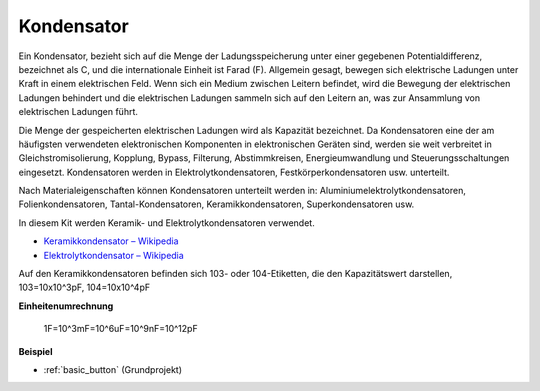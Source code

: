 .. _cpn_capacitor:

Kondensator
=============

.. image:: img/103_capacitor.png
.. image:: img/10uf_cap.png

Ein Kondensator, bezieht sich auf die Menge der Ladungsspeicherung unter einer gegebenen Potentialdifferenz, bezeichnet als C, und die internationale Einheit ist Farad (F). 
Allgemein gesagt, bewegen sich elektrische Ladungen unter Kraft in einem elektrischen Feld. Wenn sich ein Medium zwischen Leitern befindet, wird die Bewegung der elektrischen Ladungen behindert und die elektrischen Ladungen sammeln sich auf den Leitern an, was zur Ansammlung von elektrischen Ladungen führt.

Die Menge der gespeicherten elektrischen Ladungen wird als Kapazität bezeichnet. Da Kondensatoren eine der am häufigsten verwendeten elektronischen Komponenten in elektronischen Geräten sind, werden sie weit verbreitet in Gleichstromisolierung, Kopplung, Bypass, Filterung, Abstimmkreisen, Energieumwandlung und Steuerungsschaltungen eingesetzt. Kondensatoren werden in Elektrolytkondensatoren, Festkörperkondensatoren usw. unterteilt.

Nach Materialeigenschaften können Kondensatoren unterteilt werden in: Aluminiumelektrolytkondensatoren, Folienkondensatoren, Tantal-Kondensatoren, Keramikkondensatoren, Superkondensatoren usw.

In diesem Kit werden Keramik- und Elektrolytkondensatoren verwendet.

* `Keramikkondensator – Wikipedia <https://en.wikipedia.org/wiki/Ceramic_capacitor>`_

* `Elektrolytkondensator – Wikipedia <https://en.wikipedia.org/wiki/Electrolytic_capacitor>`_

Auf den Keramikkondensatoren befinden sich 103- oder 104-Etiketten, die den Kapazitätswert darstellen, 103=10x10^3pF, 104=10x10^4pF

**Einheitenumrechnung**

    1F=10^3mF=10^6uF=10^9nF=10^12pF

**Beispiel**

* :ref:`basic_button` (Grundprojekt)


